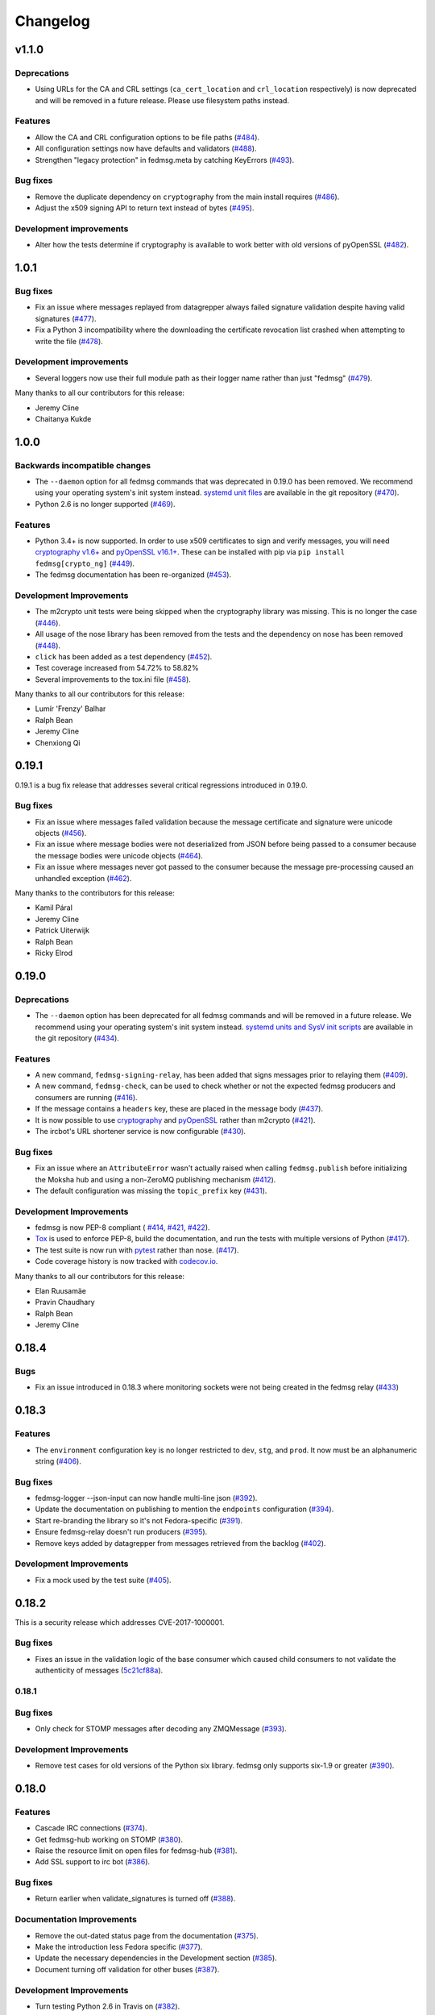 =========
Changelog
=========

v1.1.0
======

Deprecations
------------

* Using URLs for the CA and CRL settings (``ca_cert_location`` and ``crl_location``
  respectively) is now deprecated and will be removed in a future release. Please
  use filesystem paths instead.

Features
--------

* Allow the CA and CRL configuration options to be file paths
  (`#484 <https://github.com/fedora-infra/fedmsg/pull/484>`_).

* All configuration settings now have defaults and validators
  (`#488 <https://github.com/fedora-infra/fedmsg/pull/488>`_).

* Strengthen "legacy protection" in fedmsg.meta by catching KeyErrors
  (`#493 <https://github.com/fedora-infra/fedmsg/pull/493>`_).


Bug fixes
---------

* Remove the duplicate dependency on ``cryptography`` from the main install
  requires (`#486 <https://github.com/fedora-infra/fedmsg/pull/486>`_).

* Adjust the x509 signing API to return text instead of bytes
  (`#495 <https://github.com/fedora-infra/fedmsg/issues/495>`_).

Development improvements
------------------------

* Alter how the tests determine if cryptography is available to work better
  with old versions of pyOpenSSL
  (`#482 <https://github.com/fedora-infra/fedmsg/pull/482>`_).


1.0.1
=====

Bug fixes
---------

* Fix an issue where messages replayed from datagrepper always failed signature
  validation despite having valid signatures
  (`#477 <https://github.com/fedora-infra/fedmsg/pull/477>`_).

* Fix a Python 3 incompatibility where the downloading the certificate revocation
  list crashed when attempting to write the file
  (`#478 <https://github.com/fedora-infra/fedmsg/pull/478>`_).


Development improvements
------------------------

* Several loggers now use their full module path as their logger name rather
  than just "fedmsg" (`#479 <https://github.com/fedora-infra/fedmsg/pull/479>`_).

Many thanks to all our contributors for this release:

* Jeremy Cline
* Chaitanya Kukde


1.0.0
=====

Backwards incompatible changes
------------------------------

* The ``--daemon`` option for all fedmsg commands that was deprecated in 0.19.0
  has been removed. We recommend using your operating system's init system instead.
  `systemd unit files <https://github.com/fedora-infra/fedmsg/tree/1.0.0/initsys>`_
  are available in the git repository (`#470 <https://github.com/fedora-infra/fedmsg/pull/470>`_).

* Python 2.6 is no longer supported (`#469 <https://github.com/fedora-infra/fedmsg/pull/469>`_).


Features
--------

* Python 3.4+ is now supported. In order to use x509 certificates to sign and verify messages,
  you will need `cryptography v1.6+ <https://cryptography.io/en/latest/>`_
  and `pyOpenSSL v16.1+ <https://pyopenssl.org/en/stable/>`_. These can be installed with pip
  via ``pip install fedmsg[crypto_ng]`` (`#449
  <https://github.com/fedora-infra/fedmsg/pull/449>`_).

* The fedmsg documentation has been re-organized (`#453
  <https://github.com/fedora-infra/fedmsg/pull/453>`_).


Development Improvements
------------------------

* The m2crypto unit tests were being skipped when the cryptography library was missing.
  This is no longer the case
  (`#446 <https://github.com/fedora-infra/fedmsg/pull/446>`_).

* All usage of the nose library has been removed from the tests and the dependency on nose
  has been removed (`#448 <https://github.com/fedora-infra/fedmsg/pull/448>`_).

* ``click`` has been added as a test dependency (`#452
  <https://github.com/fedora-infra/fedmsg/pull/452>`_).

* Test coverage increased from 54.72% to 58.82%

* Several improvements to the tox.ini file (`#458
  <https://github.com/fedora-infra/fedmsg/pull/458>`_).

Many thanks to all our contributors for this release:

* Lumír 'Frenzy' Balhar
* Ralph Bean
* Jeremy Cline
* Chenxiong Qi


0.19.1
======

0.19.1 is a bug fix release that addresses several critical regressions introduced
in 0.19.0.

Bug fixes
---------

* Fix an issue where messages failed validation because the message certificate
  and signature were unicode objects (`#456
  <https://github.com/fedora-infra/fedmsg/pull/456>`_).

* Fix an issue where message bodies were not deserialized from JSON before being
  passed to a consumer because the message bodies were unicode objects (`#464
  <https://github.com/fedora-infra/fedmsg/pull/464>`_).

* Fix an issue where messages never got passed to the consumer because the
  message pre-processing caused an unhandled exception (`#462
  <https://github.com/fedora-infra/fedmsg/pull/462>`_).


Many thanks to the contributors for this release:

* Kamil Páral
* Jeremy Cline
* Patrick Uiterwijk
* Ralph Bean
* Ricky Elrod


0.19.0
======

Deprecations
------------

* The ``--daemon`` option has been deprecated for all fedmsg commands and will be
  removed in a future release. We recommend using your operating system's init
  system instead. `systemd units and SysV init scripts
  <https://github.com/fedora-infra/fedmsg/tree/0.19.0/initsys>`_ are available in
  the git repository (`#434 <https://github.com/fedora-infra/fedmsg/pull/434>`_).


Features
--------

* A new command, ``fedmsg-signing-relay``, has been added that signs messages prior
  to relaying them (`#409 <https://github.com/fedora-infra/fedmsg/pull/409>`_).

* A new command, ``fedmsg-check``, can be used to check whether or not the expected
  fedmsg producers and consumers are running
  (`#416 <https://github.com/fedora-infra/fedmsg/pull/416>`_).

* If the message contains a ``headers`` key, these are placed in the message body
  (`#437 <https://github.com/fedora-infra/fedmsg/pull/437>`_).

* It is now possible to use `cryptography <https://cryptography.io/>`_ and
  `pyOpenSSL <https://pyopenssl.org/>`_ rather than m2crypto
  (`#421 <https://github.com/fedora-infra/fedmsg/pull/421>`_).

* The ircbot's URL shortener service is now configurable
  (`#430 <https://github.com/fedora-infra/fedmsg/pull/430>`_).


Bug fixes
---------

* Fix an issue where an ``AttributeError`` wasn't actually raised when calling
  ``fedmsg.publish`` before initializing the Moksha hub and using a non-ZeroMQ
  publishing mechanism (`#412 <https://github.com/fedora-infra/fedmsg/pull/412>`_).

* The default configuration was missing the ``topic_prefix`` key
  (`#431 <https://github.com/fedora-infra/fedmsg/pull/431>`_).


Development Improvements
------------------------

* fedmsg is now PEP-8 compliant (
  `#414 <https://github.com/fedora-infra/fedmsg/pull/414>`_,
  `#421 <https://github.com/fedora-infra/fedmsg/pull/421>`_,
  `#422 <https://github.com/fedora-infra/fedmsg/pull/422>`_).

* `Tox <https://tox.readthedocs.io/en/latest/>`_ is used to enforce PEP-8, build
  the documentation, and run the tests with multiple versions of Python
  (`#417 <https://github.com/fedora-infra/fedmsg/pull/417>`_).

* The test suite is now run with `pytest <https://docs.pytest.org/>`_ rather than nose.
  (`#417 <https://github.com/fedora-infra/fedmsg/pull/417>`_).

* Code coverage history is now tracked with
  `codecov.io <https://codecov.io/gh/fedora-infra/fedmsg/>`_.

Many thanks to all our contributors for this release:

* Elan Ruusamäe
* Pravin Chaudhary
* Ralph Bean
* Jeremy Cline


0.18.4
======

Bugs
----

* Fix an issue introduced in 0.18.3 where monitoring sockets were not being created
  in the fedmsg relay (`#433 <https://github.com/fedora-infra/fedmsg/pull/433>`_)


0.18.3
======

Features
--------

* The ``environment`` configuration key is no longer restricted to
  ``dev``, ``stg``, and ``prod``. It now must be an alphanumeric string
  (`#406 <https://github.com/fedora-infra/fedmsg/pull/406>`_).

Bug fixes
---------

* fedmsg-logger --json-input can now handle multi-line json
  (`#392 <https://github.com/fedora-infra/fedmsg/pull/392>`_).

* Update the documentation on publishing to mention the ``endpoints`` configuration
  (`#394 <https://github.com/fedora-infra/fedmsg/pull/394>`_).

* Start re-branding the library so it's not Fedora-specific
  (`#391 <https://github.com/fedora-infra/fedmsg/pull/391>`_).

* Ensure fedmsg-relay doesn't run producers
  (`#395 <https://github.com/fedora-infra/fedmsg/pull/395>`_).

* Remove keys added by datagrepper from messages retrieved from the backlog
  (`#402 <https://github.com/fedora-infra/fedmsg/pull/402>`_).


Development Improvements
------------------------

* Fix a mock used by the test suite
  (`#405 <https://github.com/fedora-infra/fedmsg/pull/405>`_).


0.18.2
======

This is a security release which addresses CVE-2017-1000001.

Bug fixes
---------

* Fixes an issue in the validation logic of the base consumer which caused
  child consumers to not validate the authenticity of messages
  (`5c21cf88a <https://github.com/fedora-infra/fedmsg/commit/5c21cf88a>`_).


0.18.1
------

Bug fixes
---------

* Only check for STOMP messages after decoding any ZMQMessage
  (`#393 <https://github.com/fedora-infra/fedmsg/pull/393>`_).


Development Improvements
------------------------

* Remove test cases for old versions of the Python six library.
  fedmsg only supports six-1.9 or greater
  (`#390 <https://github.com/fedora-infra/fedmsg/pull/390>`_).


0.18.0
======

Features
--------

* Cascade IRC connections
  (`#374 <https://github.com/fedora-infra/fedmsg/pull/374>`_).

* Get fedmsg-hub working on STOMP
  (`#380 <https://github.com/fedora-infra/fedmsg/pull/380>`_).

* Raise the resource limit on open files for fedmsg-hub
  (`#381 <https://github.com/fedora-infra/fedmsg/pull/381>`_).

* Add SSL support to irc bot
  (`#386 <https://github.com/fedora-infra/fedmsg/pull/386>`_).


Bug fixes
---------

- Return earlier when validate_signatures is turned off
  (`#388 <https://github.com/fedora-infra/fedmsg/pull/388>`_).


Documentation Improvements
--------------------------

* Remove the out-dated status page from the documentation
  (`#375 <https://github.com/fedora-infra/fedmsg/pull/375>`_).

* Make the introduction less Fedora specific
  (`#377 <https://github.com/fedora-infra/fedmsg/pull/377>`_).

* Update the necessary dependencies in the Development section
  (`#385 <https://github.com/fedora-infra/fedmsg/pull/385>`_).

* Document turning off validation for other buses
  (`#387 <https://github.com/fedora-infra/fedmsg/pull/387>`_).


Development Improvements
------------------------

- Turn testing Python 2.6 in Travis on
  (`#382 <https://github.com/fedora-infra/fedmsg/pull/382>`_).


Older Changes
=============

For older changes, consult the `old changelog
<https://github.com/fedora-infra/fedmsg/blob/0.17.2/CHANGELOG.rst>`_.
